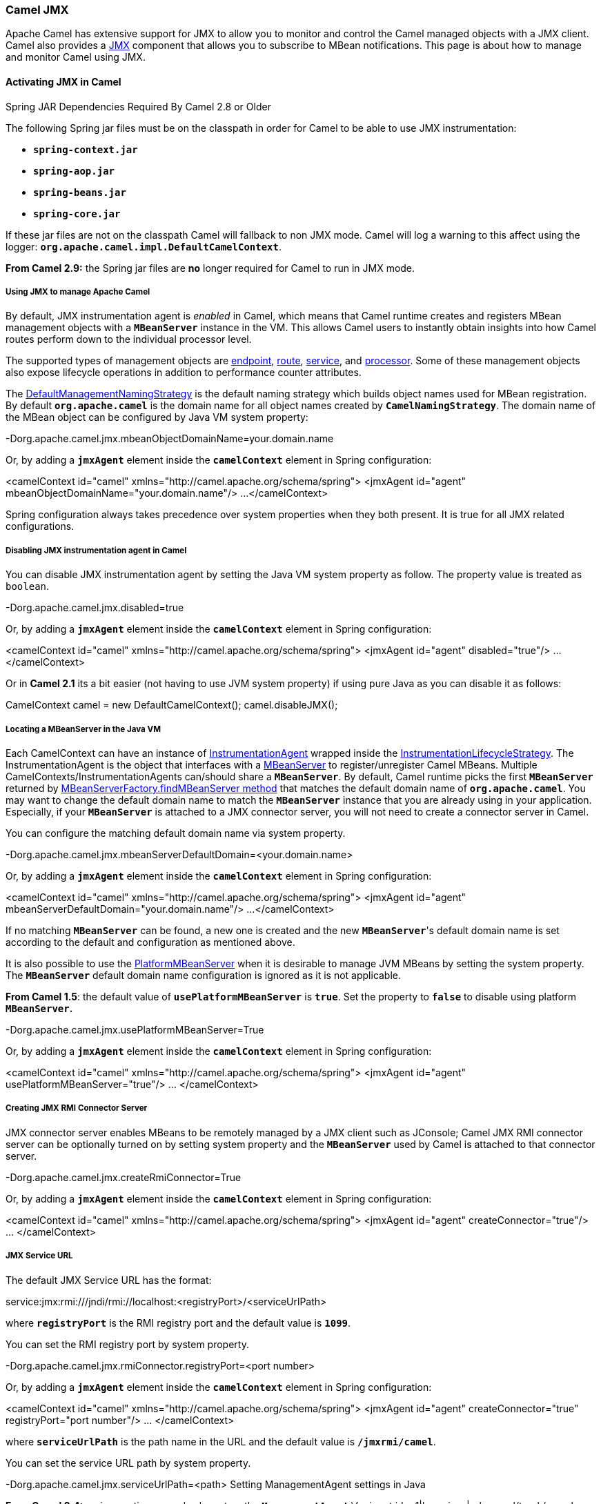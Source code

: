 [[ConfluenceContent]]
[[CamelJMX-CamelJMX]]
Camel JMX
~~~~~~~~~

Apache Camel has extensive support for JMX to allow you to monitor and
control the Camel managed objects with a JMX client. Camel also provides
a link:jmx.html[JMX] component that allows you to subscribe to MBean
notifications. This page is about how to manage and monitor Camel using
JMX.

[[CamelJMX-ActivatingJMXinCamel]]
Activating JMX in Camel
^^^^^^^^^^^^^^^^^^^^^^^

Spring JAR Dependencies Required By Camel 2.8 or Older

The following Spring jar files must be on the classpath in order for
Camel to be able to use JMX instrumentation:

* *`spring-context.jar`*
* *`spring-aop.jar`*
* *`spring-beans.jar`*
* *`spring-core.jar`*

If these jar files are not on the classpath Camel will fallback to non
JMX mode. Camel will log a warning to this affect using the logger:
*`org.apache.camel.impl.DefaultCamelContext`*.

*From Camel 2.9:* the Spring jar files are *no* longer required for
Camel to run in JMX mode.

[[CamelJMX-UsingJMXtomanageApacheCamel]]
Using JMX to manage Apache Camel
++++++++++++++++++++++++++++++++

By default, JMX instrumentation agent is _enabled_ in Camel, which means
that Camel runtime creates and registers MBean management objects with a
*`MBeanServer`* instance in the VM. This allows Camel users to instantly
obtain insights into how Camel routes perform down to the individual
processor level.

The supported types of management objects are
http://camel.apache.org/maven/current/camel-core/apidocs/org/apache/camel/management/mbean/ManagedEndpoint.html[endpoint],
http://camel.apache.org/maven/current/camel-core/apidocs/org/apache/camel/management/mbean/ManagedRoute.html[route],
http://camel.apache.org/maven/current/camel-core/apidocs/org/apache/camel/management/mbean/ManagedService.html[service],
and
http://camel.apache.org/maven/current/camel-core/apidocs/org/apache/camel/management/mbean/ManagedProcessor.html[processor].
Some of these management objects also expose lifecycle operations in
addition to performance counter attributes.

The
http://camel.apache.org/maven/current/camel-core/apidocs/org/apache/camel/management/DefaultManagementNamingStrategy.html[DefaultManagementNamingStrategy]
is the default naming strategy which builds object names used for MBean
registration. By default *`org.apache.camel`* is the domain name for all
object names created by *`CamelNamingStrategy`*. The domain name of the
MBean object can be configured by Java VM system property:

-Dorg.apache.camel.jmx.mbeanObjectDomainName=your.domain.name

Or, by adding a *`jmxAgent`* element inside the *`camelContext`* element
in Spring configuration:

<camelContext id="camel" xmlns="http://camel.apache.org/schema/spring">
<jmxAgent id="agent" mbeanObjectDomainName="your.domain.name"/> ...
</camelContext>

Spring configuration always takes precedence over system properties when
they both present. It is true for all JMX related configurations.

[[CamelJMX-DisablingJMXinstrumentationagentinCamel]]
Disabling JMX instrumentation agent in Camel
++++++++++++++++++++++++++++++++++++++++++++

You can disable JMX instrumentation agent by setting the Java VM system
property as follow. The property value is treated as `boolean`.

-Dorg.apache.camel.jmx.disabled=true

Or, by adding a *`jmxAgent`* element inside the *`camelContext`* element
in Spring configuration:

<camelContext id="camel" xmlns="http://camel.apache.org/schema/spring">
<jmxAgent id="agent" disabled="true"/> ... </camelContext>

Or in *Camel 2.1* its a bit easier (not having to use JVM system
property) if using pure Java as you can disable it as follows:

CamelContext camel = new DefaultCamelContext(); camel.disableJMX();

[[CamelJMX-LocatingaMBeanServerintheJavaVM]]
Locating a MBeanServer in the Java VM
+++++++++++++++++++++++++++++++++++++

Each CamelContext can have an instance of
http://camel.apache.org/maven/current/camel-core/apidocs/org/apache/camel/spi/InstrumentationAgent.html[InstrumentationAgent]
wrapped inside the
http://camel.apache.org/maven/current/camel-core/apidocs/org/apache/camel/management/InstrumentationLifecycleStrategy.html[InstrumentationLifecycleStrategy].
The InstrumentationAgent is the object that interfaces with a
http://java.sun.com/j2se/1.5.0/docs/api/javax/management/MBeanServer.html[MBeanServer]
to register/unregister Camel MBeans. Multiple
CamelContexts/InstrumentationAgents can/should share a *`MBeanServer`*.
By default, Camel runtime picks the first *`MBeanServer`* returned by
http://java.sun.com/j2se/1.5.0/docs/api/javax/management/MBeanServerFactory.html#findMBeanServer(java.lang.String)[MBeanServerFactory.findMBeanServer
method] that matches the default domain name of *`org.apache.camel`*.
You may want to change the default domain name to match the
*`MBeanServer`* instance that you are already using in your application.
Especially, if your *`MBeanServer`* is attached to a JMX connector
server, you will not need to create a connector server in Camel.

You can configure the matching default domain name via system property.

-Dorg.apache.camel.jmx.mbeanServerDefaultDomain=<your.domain.name>

Or, by adding a *`jmxAgent`* element inside the *`camelContext`* element
in Spring configuration:

<camelContext id="camel" xmlns="http://camel.apache.org/schema/spring">
<jmxAgent id="agent" mbeanServerDefaultDomain="your.domain.name"/> ...
</camelContext>

If no matching *`MBeanServer`* can be found, a new one is created and
the new *`MBeanServer`*'s default domain name is set according to the
default and configuration as mentioned above.

It is also possible to use the
http://java.sun.com/j2se/1.5.0/docs/api/java/lang/management/ManagementFactory.html#getPlatformMBeanServer()[PlatformMBeanServer]
when it is desirable to manage JVM MBeans by setting the system
property. The *`MBeanServer`* default domain name configuration is
ignored as it is not applicable.

*From Camel 1.5*: the default value of *`usePlatformMBeanServer`* is
*`true`*. Set the property to *`false`* to disable using platform
*`MBeanServer`.*

-Dorg.apache.camel.jmx.usePlatformMBeanServer=True

Or, by adding a *`jmxAgent`* element inside the *`camelContext`* element
in Spring configuration:

<camelContext id="camel" xmlns="http://camel.apache.org/schema/spring">
<jmxAgent id="agent" usePlatformMBeanServer="true"/> ... </camelContext>

[[CamelJMX-CreatingJMXRMIConnectorServer]]
Creating JMX RMI Connector Server
+++++++++++++++++++++++++++++++++

JMX connector server enables MBeans to be remotely managed by a JMX
client such as JConsole; Camel JMX RMI connector server can be
optionally turned on by setting system property and the *`MBeanServer`*
used by Camel is attached to that connector server.

-Dorg.apache.camel.jmx.createRmiConnector=True

Or, by adding a *`jmxAgent`* element inside the *`camelContext`* element
in Spring configuration:

<camelContext id="camel" xmlns="http://camel.apache.org/schema/spring">
<jmxAgent id="agent" createConnector="true"/> ... </camelContext>

[[CamelJMX-JMXServiceURL]]
JMX Service URL
+++++++++++++++

The default JMX Service URL has the format:

service:jmx:rmi:///jndi/rmi://localhost:<registryPort>/<serviceUrlPath>

where *`registryPort`* is the RMI registry port and the default value is
*`1099`*.

You can set the RMI registry port by system property.

-Dorg.apache.camel.jmx.rmiConnector.registryPort=<port number>

Or, by adding a *`jmxAgent`* element inside the *`camelContext`* element
in Spring configuration:

<camelContext id="camel" xmlns="http://camel.apache.org/schema/spring">
<jmxAgent id="agent" createConnector="true" registryPort="port number"/>
... </camelContext>

where *`serviceUrlPath`* is the path name in the URL and the default
value is *`/jmxrmi/camel`*.

You can set the service URL path by system property.

-Dorg.apache.camel.jmx.serviceUrlPath=<path> Setting ManagementAgent
settings in Java

*From Camel 2.4:* various options can also be set on the
*`ManagementAgent`*:\{snippet:id=e1|lang=java|url=camel/trunk/camel-core/src/test/java/org/apache/camel/management/ManagedServiceUrlPathTest.java}

Or, by adding a *`jmxAgent`* element inside the *`camelContext`* element
in Spring configuration:

<camelContext id="camel" xmlns="http://camel.apache.org/schema/spring">
<jmxAgent id="agent" createConnector="true" serviceUrlPath="path"/> ...
</camelContext>

By default, RMI server object listens on a dynamically generated port,
which can be a problem for connections established through a firewall.
In such situations, RMI connection port can be explicitly set by the
system property.

-Dorg.apache.camel.jmx.rmiConnector.connectorPort=<port number>

Or by adding a *`jmxAgent`* element inside the *`camelContext`* element
in Spring configuration:

<camelContext id="camel"
xmlns="http://activemq.apache.org/camel/schema/spring"> <jmxAgent
id="agent" createConnector="true" connectorPort="port number"/> ...
</camelContext>

When the connector port option is set, the JMX service URL will become:

service:jmx:rmi://localhost:<connectorPort>/jndi/rmi://localhost:<registryPort>/<serviceUrlPath>

[[CamelJMX-SystemPropertiesforCamelJMXSupport]]
System Properties for Camel JMX Support
+++++++++++++++++++++++++++++++++++++++

[width="100%",cols="34%,33%,33%",options="header",]
|=======================================================================
|Property Name |value |Description
|`org.apache.camel.jmx` |*`true/``false`* |When *`true`* JMX in enabled
in Camel.
|=======================================================================

See more system properties in this section below: _jmxAgent Properties
Reference_

[[CamelJMX-HowtouseauthenticationwithJMX]]
How to use authentication with JMX
++++++++++++++++++++++++++++++++++

JMX in the JDK have features for authentication and also for using
secure connections over SSL. You have to refer to the SUN documentation
how to use this:

* http://java.sun.com/j2se/1.5.0/docs/guide/management/agent.html
* http://java.sun.com/javase/6/docs/technotes/guides/management/agent.html

[[CamelJMX-JMXinsideanApplicationServer]]
JMX inside an Application Server
++++++++++++++++++++++++++++++++

[[CamelJMX-Tomcat6]]
Tomcat 6

See http://tomcat.apache.org/tomcat-6.0-doc/monitoring.html[this page]
for details about enabling JMX in Tomcat.

In short, modify your *`catalina.sh`* (or *`catalina.bat`* in Windows)
file to set the following options...

set CATALINA_OPTS=-Dcom.sun.management.jmxremote \
-Dcom.sun.management.jmxremote.port=1099 \
-Dcom.sun.management.jmxremote.ssl=false \
-Dcom.sun.management.jmxremote.authenticate=false

[[CamelJMX-JBossAS4]]
JBoss AS 4

By default JBoss creates its own *`MBeanServer`*. To allow Camel to
expose to the same server follow these steps:

* Tell Camel to use the Platform *`MBeanServer`* (This defaults to true
in Camel 1.5)

<camel:camelContext id="camelContext"> <camel:jmxAgent id="jmxAgent"
mbeanObjectDomainName="org.yourname" usePlatformMBeanServer="true"/>
</camel:camelContext>

* Alter your JBoss instance to use the Platform *`MBeanServer`*.
* Add the following property to your *`JAVA_OPTS`* by editing *`run.sh`*
or *`run.conf -Djboss.platform.mbeanserver`*. See
http://wiki.jboss.org/wiki/JBossMBeansInJConsole

[[CamelJMX-WebSphere]]
WebSphere

Alter the *`mbeanServerDefaultDomain`* to be *`WebSphere`*

<camel:jmxAgent id="agent" createConnector="true"
mbeanObjectDomainName="org.yourname" usePlatformMBeanServer="false"
mbeanServerDefaultDomain="WebSphere"/>

[[CamelJMX-OracleOC4j]]
Oracle OC4j

The Oracle OC4J J2EE application server will not allow Camel to access
the platform *`MBeanServer`*. You can identify this in the log as Camel
will log a *`WARN`*.

xxx xx, xxxx xx:xx:xx xx
org.apache.camel.management.InstrumentationLifecycleStrategy
onContextStart WARNING: Could not register CamelContext MBean
java.lang.SecurityException: Unauthorized access from application: xx to
MBean: java.lang:type=ClassLoading at
oracle.oc4j.admin.jmx.shared.UserMBeanServer.checkRegisterAccess(UserMBeanServer.java:873)

To resolve this you should disable the JMX agent in Camel, see section
_Disabling JMX instrumentation agent in Camel_

[[CamelJMX-AdvancedJMXConfiguration]]
Advanced JMX Configuration
++++++++++++++++++++++++++

The Spring configuration file allows you to configure how Camel is
exposed to JMX for management. In some cases, you could specify more
information here, like the connector's port or the path name.

[[CamelJMX-Example:]]
Example:
++++++++

<camelContext id="camel" xmlns="http://camel.apache.org/schema/spring">
<jmxAgent id="agent" createConnector="true" registryPort="2000"
mbeanServerDefaultDomain="org.apache.camel.test"/> <route> <from
uri="seda:start"/> <to uri="mock:result"/> </route> </camelContext>

If you wish to change the Java 5 JMX settings you can use various
http://java.sun.com/j2se/1.5.0/docs/guide/management/agent.html#properties[JMX
system properties]

For example you can enable remote JMX connections to the Sun JMX
connector, via setting the following environment variable (using *set*
or *export* depending on your platform). These settings only configure
the Sun JMX connector within Java 1.5+, not the JMX connector that Camel
creates by default.

SUNJMX=-Dcom.sun.management.jmxremote=true
-Dcom.sun.management.jmxremote.port=1616 \
-Dcom.sun.management.jmxremote.authenticate=false
-Dcom.sun.management.jmxremote.ssl=false

(The *`SUNJMX`* environment variable is simple used by the startup
script for Camel, as additional startup parameters for the JVM. If you
start Camel directly, you'll have to pass these parameters yourself.)

[[CamelJMX-jmxAgentPropertiesReference]]
jmxAgent Properties Reference
+++++++++++++++++++++++++++++

[width="100%",cols="25%,25%,25%,25%",options="header",]
|=======================================================================
|Spring property |System property |Default Value |Description
|`id` |  |  |The JMX agent name, and it is not optional.

|`usePlatformMBeanServer` |`org.apache.camel.jmx.usePlatformMBeanServer`
|`false`, `true` - Release 1.5 or later |If `true`, it will use the
*`MBeanServer`* from the JVM.

|`mbeanServerDefaultDomain`
|`org.apache.camel.jmx.mbeanServerDefaultDomain` |`org.apache.camel`
|The default JMX domain of the *`MBeanServer`*.

|`mbeanObjectDomainName` |`org.apache.camel.jmx.mbeanObjectDomainName`
|`org.apache.camel` |The JMX domain that all object names will use.

|`createConnector` |`org.apache.camel.jmx.createRmiConnect` |`false` |If
we should create a JMX connector (to allow remote management) for the
*`MBeanServer`*.

|`registryPort` |`org.apache.camel.jmx.rmiConnector.registryPort`
|`1099` |The port that the JMX RMI registry will use.

|`connectorPort` |`org.apache.camel.jmx.rmiConnector.connectorPort` |-1
(dynamic) |The port that the JMX RMI server will use.

|`serviceUrlPath` |`org.apache.camel.jmx.serviceUrlPath`
|`/jmxrmi/camel` |The path that JMX connector will be registered under.

|`onlyRegisterProcessorWithCustomId`
|`org.apache.camel.jmx.onlyRegisterProcessorWithCustomId` |`false`
|*Camel 2.0:* If this option is enabled then only processors with a
custom id set will be registered. This allows you to filer out unwanted
processors in the JMX console.

|`statisticsLevel` |  |`All / Default` a|
*Camel 2.1:* Configures the level for whether performance statistics is
enabled for the MBean. See section _Configuring level of granularity for
performance statistics_ for more details.

*From Camel 2.16*: the *`All`* option is renamed to *`Default`*, and a
new *`Extended`* option has been introduced which allows gathered
additional run time JMX metrics.

|`includeHostName` |`org.apache.camel.jmx.includeHostName` |  a|
*Camel 2.13:* Whether to include the hostname in the MBean naming. *From
Camel 2.13*: the default is *`false`*. Previously the default was
*`true`*.

You can use this option to restore old behavior if really needed.

|`useHostIPAddress` |`org.apache.camel.jmx.useHostIPAddress` |`false`
|*Camel 2.16:* Whether to use hostname or IP Address in the service url
when creating the remote connector. By default the hostname will be
used.

|`loadStatisticsEnabled` |`org.apache.camel.jmx.loadStatisticsEnabled`
|`false` |**Camel 2.16:**Whether load statistics is enabled (gathers
load statistics using a background thread per CamelContext).

|`endpointRuntimeStatisticsEnabled`
|`org.apache.camel.jmx.endpointRuntimeStatisticsEnabled` |`true` |*Camel
2.16:* Whether endpoint runtime statistics is enabled (gathers runtime
usage of each incoming and outgoing endpoints).
|=======================================================================

[[CamelJMX-ConfiguringWhethertoRegisterMBeansalways,ForNewRoutesorJustbyDefault]]
Configuring Whether to Register MBeans always, For New Routes or Just by
Default
++++++++++++++++++++++++++++++++++++++++++++++++++++++++++++++++++++++++++++++++

*Available as of Camel 2.7*

Camel now offers 2 settings to control whether or not to register mbeans

[width="100%",cols="34%,33%,33%",options="header",]
|=======================================================================
|Option |Default |Description
|`registerAlways` |`false` |If enabled then MBeans is always registered.

|`registerNewRoutes` |`true` |If enabled then adding new routes after
link:camelcontext.html[CamelContext] has been started will also register
MBeans from that given route.
|=======================================================================

By default Camel registers MBeans for all the routes configured when its
starting. The *`registerNewRoutes`* option control if MBeans should also
be registered if you add new routes thereafter. You can disable this, if
you for example add and remove temporary routes where management is not
needed.

Be a bit caution to use the *`registerAlways`* option when using dynamic
link:eip.html[EIP] patterns such as the
link:recipient-list.html[Recipient List] having unique endpoints. If so
then each unique endpoint and its associated services/producers would
also be registered. This could potential lead to degradation in system
performance due the rising number of mbeans in the registry. A MBean is
not a light-weight object and thus consumes memory.

[[CamelJMX-MonitoringCamelusingJMX]]
Monitoring Camel using JMX
^^^^^^^^^^^^^^^^^^^^^^^^^^

[[CamelJMX-UsingJConsoletomonitorCamel]]
Using JConsole to monitor Camel
+++++++++++++++++++++++++++++++

The *`CamelContext`* should appear in the list of local connections, if
you are running JConsole on the same host as Camel.  To connect to a
remote Camel instance, or if the local process does not show up, use
Remote Process option, and enter an URL.

Here is an example localhost
URL: *`service:jmx:rmi:///jndi/rmi://localhost:1099/jmxrmi/camel`*

Using the Apache Camel with JConsole

image:camel-jmx.data/camel-jmx.png[image]

[[CamelJMX-Whichendpointsareregistered]]
Which endpoints are registered
++++++++++++++++++++++++++++++

In *Camel 2.1* onward *only* `singleton` endpoints are registered as the
overhead for non singleton will be substantial in cases where thousands
or millions of endpoints are used. This can happens when using a
link:recipient-list.html[Recipient List] EIP or from a
*`ProducerTemplate`* that sends a lot of messages.

[[CamelJMX-Whichprocessorsareregistered]]
Which processors are registered
+++++++++++++++++++++++++++++++

See link:why-is-my-processor-not-showing-up-in-jconsole.html[this FAQ].

[[CamelJMX-HowtousetheJMXNotificationListenertolistenthecamelevents?]]
How to use the JMX NotificationListener to listen the camel events?
+++++++++++++++++++++++++++++++++++++++++++++++++++++++++++++++++++

The Camel notification events give a coarse grained overview what is
happening. You can see lifecycle event from context and endpoints and
you can see exchanges being received by and sent to endpoints. From
*Camel 2.4* you can use a custom JMX NotificationListener to listen the
camel events.

First you need to set up a *`JmxNotificationEventNotifier`* before you
start the
CamelContext.\{snippet:id=e1|lang=java|url=camel/trunk/camel-core/src/test/java/org/apache/camel/management/JmxNotificationEventNotifierTest.java}Second
you can register your listener for listening the
event\{snippet:id=e2|lang=java|url=camel/trunk/camel-core/src/test/java/org/apache/camel/management/JmxNotificationEventNotifierTest.java}

[[CamelJMX-UsingtheTracerMBeantogetfinegrainedtracing]]
Using the Tracer MBean to get fine grained tracing
++++++++++++++++++++++++++++++++++++++++++++++++++

Additionally to the coarse grained notifications above *Camel 2.9.0*
support JMX Notification for fine grained trace events. These can be
found in the Tracer MBean. To activate fine grained tracing you first
need to activate tracing on the context or on a route. This can either
be done when configuring the context or on the context / route MBeans.

As a second step you have to set the *`jmxTraceNotifications`* attribute
to `true` on the tracer. This can again be done when configuring the
context or at run time on the tracer MBean.

Now you can register for `TraceEvent` Notifications on the Tracer MBean
using JConsole. There will be one Notification for every step on the
route with all exchange and message details.

image:camel-jmx.data/jconsole_trace_notifications.png[image]

[[CamelJMX-UsingJMXforyourownCamelCode]]
Using JMX for your own Camel Code
^^^^^^^^^^^^^^^^^^^^^^^^^^^^^^^^^

[[CamelJMX-RegisteringyourownManagedEndpoints]]
Registering your own Managed Endpoints
++++++++++++++++++++++++++++++++++++++

*Available as of Camel 2.0* +
You can decorate your own endpoints with Spring managed annotations
*`@ManagedResource`* to allow to register them in the Camel
*`MBeanServer`* and thus access your custom MBeans using JMX. +
*Notice:* in *Camel 2.1* we have changed this to apply other than just
endpoints but then you need to implement the interface
*`org.apache.camel.spi.ManagementAware`* as well. More about this later.

For example we have the following custom endpoint where we define some
options to be
managed:\{snippet:id=e1|lang=java|url=camel/trunk/camel-core/src/test/java/org/apache/camel/management/CustomEndpoint.java}*From
Camel 2.9:* it's encouraged that you use the *`@ManagedResource`*,
*`@ManagedAttribute`*, and *`@ManagedOperation`* attributes from the
*`org.apache.camel.api.management`* package. This allows your custom
code to not depend on Spring JARs.

[[CamelJMX-ProgrammingyourownManagedServices]]
Programming your own Managed Services
+++++++++++++++++++++++++++++++++++++

*Available as of Camel 2.1*

Camel now offers to use your own MBeans when registering services for
management. What that means is for example you can develop a custom
Camel component and have it expose MBeans for endpoints, consumers and
producers etc. All you need to do is to implement the interface
*`org.apache.camel.spi.ManagementAware`* and return the managed object
Camel should use.

Now before you think oh boys the JMX API is really painful and terrible,
then yeah you are right. Lucky for us Spring though too and they created
a range of annotations you can use to export management on an existing
bean. That means that you often use that and just return `this` in the
*`getManagedObject`* from the *`ManagementAware`* interface. For an
example see the code example above with the *`CustomEndpoint`*.

Now in *Camel 2.1* you can do this for all the objects that Camel
registers for management which are quite a bunch, but not all.

For services which do not implement this *`ManagementAware`* interface
then Camel will fallback to using default wrappers as defined in the
table below:

[width="100%",cols="50%,50%",options="header",]
|=====================================
|Type |MBean wrapper
|`CamelContext` |`ManagedCamelContext`
|`Component` |`ManagedComponent`
|`Endpoint` |`ManagedEndpoint`
|`Consumer` |`ManagedConsumer`
|`Producer` |`ManagedProducer`
|`Route` |`ManagedRoute`
|`Processor` |`ManagedProcessor`
|`Tracer` |`ManagedTracer`
|`Service` |`ManagedService`
|=====================================

In addition to that there are some extended wrappers for specialized
types such as

[width="100%",cols="50%,50%",options="header",]
|=======================================================
|Type |MBean wrapper
|`ScheduledPollConsumer` |`ManagedScheduledPollConsumer`
|`BrowsableEndpoint` |`ManagedBrowseableEndpoint`
|`Throttler` |`ManagedThrottler`
|`Delayer` |`ManagedDelayer`
|`SendProcessor` |`ManagedSendProcessor`
|=======================================================

And in the future we will add additional wrappers for more EIP patterns.

[[CamelJMX-ManagementNamingStrategy]]
ManagementNamingStrategy
++++++++++++++++++++++++

*Available as of Camel 2.1*

Camel provides a pluggable API for naming strategy by
*`org.apache.camel.spi.ManagementNamingStrategy`*. A default
implementation is used to compute the MBean names that all MBeans are
registered with.

[[CamelJMX-Managementnamingpattern]]
Management naming pattern
+++++++++++++++++++++++++

*Available as of Camel 2.10*

*From* *Camel 2.10*: we made it easier to configure a naming pattern for
the MBeans. The pattern is used as part of the *`ObjectName`* as they
key after the domain name. By default Camel will use MBean names for the
*`ManagedCamelContextMBean`* as follows:

org.apache.camel:context=localhost/camel-1,type=context,name=camel-1

*From Camel 2.13:* the *`hostname`* is not included in the MBean names,
so the above example would be as follows:

org.apache.camel:context=camel-1,type=context,name=camel-1

If you configure a name on the *`CamelContext`* then that name is part
of the *`ObjectName`* as well. For example if we have

xml<camelContext id="myCamel" ...>

Then the MBean names will be as follows:

org.apache.camel:context=localhost/myCamel,type=context,name=myCamel

Now if there is a naming clash in the JVM, such as there already exists
a MBean with that given name above, then Camel will by default try to
auto correct this by finding a new free name in the *`JMXMBeanServer`*
by using a counter. As shown below the counter is now appended, so we
have *`myCamel-1`* as part of the *`ObjectName`:*

org.apache.camel:context=localhost/myCamel-1,type=context,name=myCamel

This is possible because Camel uses a naming pattern by default that
supports the following tokens

* `#camelId#` = the CamelContext id (eg the name)
* `#name#` - same as #camelId#
* `#counter#` - an incrementing counter
* `#bundleId#` - the OSGi bundle id (only for OSGi environments)
* `#symbolicName#` - the OSGi symbolic name (only for OSGi environments)
* `#version#` - the OSGi bundle version (only for OSGi environments)

The default naming pattern is differentiated between OSGi and non-OSGi
as follows:

* non OSGI: `#name#`
* OSGi: `#bundleId#-#name#`
* OSGi *Camel 2.13:* `#symbolicName#`

However if there is a naming clash in the *`JMXMBeanServer`* then Camel
will automatic fallback and use the #counter# in the pattern to remedy
this. And thus the following patterns will then be used:

* non OSGI: `#name#-#counter#`
* OSGi: `#bundleId#-#name#-#counter#`
* OSGi *Camel 2.13:* `#symbolicName#-#counter#`

If you set an explicit naming pattern, then that pattern is always used,
and the default patterns above is *not* used. This allows us to have
full control, very easily, of the naming for both the *`CamelContext`*
id in the link:registry.html[Registry] as well the JMX MBeans in the
*`JMXMBeanRegistry`*.

From *Camel 2.15* onwards you can configure the default management name
pattern using a JVM system property, to configure this globally for the
JVM. Notice that you can override this pattern by configure it explicit,
as shown in the examples further below.

Set a JVM system property to use a default management name pattern that
prefixes the name with cool.

System.setProperty(JmxSystemPropertyKeys.MANAGEMENT_NAME_PATTERN,
"cool-#name#");

 

So if we want to explicit name both the *`CamelContext`* and to use
fixed MBean names, that do not change e.g., has no counters, then we can
use the new *`managementNamePattern`* attribute:

xml<camelContext id="myCamel" managementNamePattern="#name#">

Then the MBean names will always be as follows:

org.apache.camel:context=localhost/myCamel,type=context,name=myCamel

In Java, you can configure the *`managementNamePattern`* as follows:

context.getManagementNameStrategy().setNamePattern("#name#");

You can also use a different name in the *`managementNamePattern`* than
the id, so for example we can do:

xml<camelContext id="myCamel" managementNamePattern="coolCamel">

You may want to do this in OSGi environments in case you do not want the
OSGi bundle id as part of the MBean names. As the OSGi bundle id can
change if you restart the server, or uninstall and install the same
application. You can then do as follows to not use the OSGi bundle id as
part of the name:

xml<camelContext id="myCamel" managementNamePattern="#name#">

Note this requires that *`myCamel`* is unique in the entire JVM. If you
install a 2nd Camel application that has the same *`CamelContext`* id
and *`managementNamePattern`* then Camel will fail upon starting, and
report a MBean already exists exception.

[[CamelJMX-ManagementStrategy]]
ManagementStrategy
++++++++++++++++++

*Available as of Camel 2.1*

Camel now provides a totally pluggable management strategy that allows
you to be 100% in control of management. It is a rich interface with
many methods for management. Not only for adding and removing managed
objects from the *`MBeanServer`*, but also event notification is
provided as well using the *`org.apache.camel.spi.EventNotifier`* API.
What it does, for example, is make it easier to provide an adapter for
other management products. In addition, it also allows you to provide
more details and features that are provided out of the box at Apache.

[[CamelJMX-Configuringlevelofgranularityforperformancestatistics]]
Configuring level of granularity for performance statistics
+++++++++++++++++++++++++++++++++++++++++++++++++++++++++++

*Available as of Camel 2.1*

You can now set a pre set level whether performance statistics is
enabled or not when Camel start ups. The levels are

* *`Extended`* - As default but with additional statistics gathered
during runtime such as fine grained level of usage of endpoints and
more. This options requires Camel 2.16 *
* *All / Default* - Camel will enable statistics for both routes and
processors (fine grained). *From Camel 2.16*: the *`All`* option was
renamed to *`Default`*.
* *`RoutesOnly`* - Camel will only enable statistics for routes (coarse
grained)
* *`Off`* - Camel will not enable statistics for any.

From *Camel 2.9* onwards the performance statistics also include average
load statistics per CamelContext and Route MBeans. The statistics is
average load based on the number of in-flight exchanges, on a per 1, 5,
and 15 minute rate. This is similar to load statistics on Unix systems.
*Camel 2.11* onwards allows you to explicit disable load performance
statistics by setting *`loadStatisticsEnabled=false`* on the
*`<jmxAgent>`*. Note that it will be off if the statics level is
configured to off as well. From *Camel 2.13* onwards the load
performance statistics is by default disabled. You can enable this by
setting *`loadStatisticsEnabled=true`* on the *`<jmxAgent>`*.

At runtime you can always use the management console (such as JConsole)
to change on a given route or processor whether its statistics are
enabled or not.

What does statistics enabled mean?

Statistics enabled means that Camel will do fine grained performance
statistics for that particular MBean. The statistics you can see are
many, such as: number of exchanges completed/failed,
last/total/mina/max/mean processing time, first/last failed time, etc.

Using Java DSL you set this level by:

// only enable routes when Camel starts
context.getManagementStrategy().setStatisticsLevel(ManagementStatisticsLevel.RoutesOnly);

And from Spring DSL you do:

xml<camelContext id="camel"
xmlns="http://camel.apache.org/schema/spring"> <jmxAgent id="agent"
statisticsLevel="RoutesOnly"/> ... </camelContext>

[[CamelJMX-Hidingsensitiveinformation]]
Hiding sensitive information
^^^^^^^^^^^^^^^^^^^^^^^^^^^^

*Available as of Camel 2.12*

By default, Camel enlists MBeans in JMX such as endpoints configured
using link:uris.html[URIs]. In this configuration, there may be
sensitive information such as passwords.  This information can be hidden
by enabling the *`mask`* option as shown below:

Using Java DSL you turn this on by:

// only enable routes when Camel starts
context.getManagementStrategy().getManagementAgent().setMask(true);

And from Spring DSL you do:

xml<camelContext id="camel"
xmlns="http://camel.apache.org/schema/spring"> <jmxAgent id="agent"
mask="true"/> ... </camelContext>

This will mask link:uris.html[URIs] having options such as password and
passphrase, and use `xxxxxx` as the replacement value.

[[CamelJMX-DeclaringwhichJMXattributesandoperationstomask(hidesensitiveinformation)]]
Declaring which JMX attributes and operations to mask (hide sensitive
information)
++++++++++++++++++++++++++++++++++++++++++++++++++++++++++++++++++++++++++++++++++

On the *`org.apache.camel.api.management.ManagedAttribute`* and
*`org.apache.camel.api.management.ManagedOperation`*, the attribute
*`mask`* can be set to *`true`* to indicate that the result of this JMX
attribute/operation should be masked (if enabled on JMX agent, see
above).

For example, on the default managed endpoints from camel-core
*`org.apache.camel.api.management.mbean.ManagedEndpointMBean`*, we have
declared that the *`EndpointUri`* JMX attribute is masked.

@ManagedAttribute(description = "Endpoint URI", mask = true) String
getEndpointUri();

[[CamelJMX-SeeAlso]]
See Also
^^^^^^^^

* link:management-example.html[Management Example]
* link:why-is-my-processor-not-showing-up-in-jconsole.html[Why is my
processor not showing up in JConsole]
